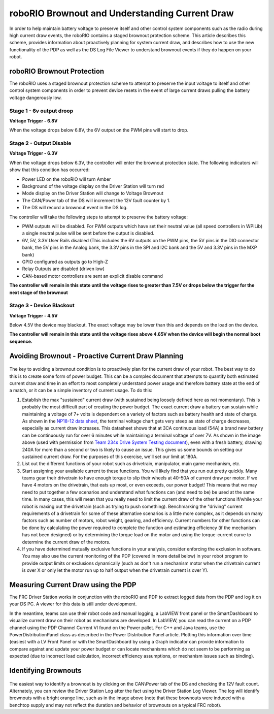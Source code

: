 roboRIO Brownout and Understanding Current Draw
===============================================

In order to help maintain battery voltage to preserve itself and other control system components such as the radio during high current draw events, the roboRIO contains a staged brownout protection scheme. This article describes this scheme, provides information about proactively planning for system current draw, and describes how to use the new functionality of the PDP as well as the DS Log File Viewer to understand brownout events if they do happen on your robot.

roboRIO Brownout Protection
---------------------------

The roboRIO uses a staged brownout protection scheme to attempt to preserve the input voltage to itself and other control system components in order to prevent device resets in the event of large current draws pulling the battery voltage dangerously low.

Stage 1 - 6v output droop
~~~~~~~~~~~~~~~~~~~~~~~~~

**Voltage Trigger - 6.8V**

When the voltage drops below 6.8V, the 6V output on the PWM pins will start to drop.

Stage 2 - Output Disable
~~~~~~~~~~~~~~~~~~~~~~~~

**Voltage Trigger - 6.3V**

When the voltage drops below 6.3V, the controller will enter the brownout protection state. The following indicators will show that this condition has occurred:

-  Power LED on the roboRIO will turn Amber
-  Background of the voltage display on the Driver Station will turn red
-  Mode display on the Driver Station will change to Voltage Brownout
-  The CAN/Power tab of the DS will increment the 12V fault counter by 1.
-  The DS will record a brownout event in the DS log.

The controller will take the following steps to attempt to preserve the battery voltage:

-  PWM outputs will be disabled. For PWM outputs which have set their neutral value (all speed controllers in WPILib) a single neutral pulse will be sent before the output is disabled.
-  6V, 5V, 3.3V User Rails disabled (This includes the 6V outputs on the PWM pins, the 5V pins in the DIO connector bank, the 5V pins in the Analog bank, the 3.3V pins in the SPI and I2C bank and the 5V and 3.3V pins in the MXP bank)
-  GPIO configured as outputs go to High-Z
-  Relay Outputs are disabled (driven low)
-  CAN-based motor controllers are sent an explicit disable command

**The controller will remain in this state until the voltage rises to greater than 7.5V or drops below the trigger for the next stage of the brownout**

Stage 3 - Device Blackout
~~~~~~~~~~~~~~~~~~~~~~~~~

**Voltage Trigger - 4.5V**

Below 4.5V the device may blackout. The exact voltage may be lower than this and depends on the load on the device.

**The controller will remain in this state until the voltage rises above 4.65V when the device will begin the normal boot sequence.**

Avoiding Brownout - Proactive Current Draw Planning
---------------------------------------------------

.. figure:: images/brownout-diagram.png
   :alt:

The key to avoiding a brownout condition is to proactively plan for the current draw of your robot. The best way to do this is to create some form of power budget. This can be a complex document that attempts to quantify both estimated current draw and time in an effort to most completely understand power usage and therefore battery state at the end of a match, or it can be a simple inventory of current usage. To do this:

1. Establish the max "sustained" current draw (with sustained being loosely defined here as not momentary). This is probably the most difficult part of creating the power budget. The exact current draw a battery can sustain while maintaining a voltage of 7+ volts is dependent on a variety of factors such as battery health and state of charge. As shown in the `NP18-12 data sheet <https://www.farnell.com/datasheets/575631.pdf>`__, the terminal voltage chart gets very steep as state of charge decreases, especially as current draw increases. This datasheet shows that at 3CA continuous load (54A) a brand new battery can be continuously run for over 6 minutes while maintaining a terminal voltage of over 7V. As shown in the image above (used with permission from `Team 234s Drive System Testing document <https://www.chiefdelphi.com/t/paper-new-control-functions-drive-system-testing/139165>`__), even with a fresh battery, drawing 240A for more than a second or two is likely to cause an issue. This gives us some bounds on setting our sustained current draw. For the purposes of this exercise, we'll set our limit at 180A.
2. List out the different functions of your robot such as drivetrain, manipulator, main game mechanism, etc.
3. Start assigning your available current to these functions. You will likely find that you run out pretty quickly. Many teams gear their drivetrain to have enough torque to slip their wheels at 40-50A of current draw per motor. If we have 4 motors on the drivetrain, that eats up most, or even exceeds, our power budget! This means that we may need to put together a few scenarios and understand what functions can (and need to be) be used at the same time. In many cases, this will mean that you really need to limit the current draw of the other functions if/while your robot is maxing out the drivetrain (such as trying to push something). Benchmarking the "driving" current requirements of a drivetrain for some of these alternative scenarios is a little more complex, as it depends on many factors such as number of motors, robot weight, gearing, and efficiency. Current numbers for other functions can be done by calculating the power required to complete the function and estimating efficiency (if the mechanism has not been designed) or by determining the torque load on the motor and using the torque-current curve to determine the current draw of the motors.

4. If you have determined mutually exclusive functions in your analysis, consider enforcing the exclusion in software. You may also use the current monitoring of the PDP (covered in more detail below) in your robot program to provide output limits or exclusions dynamically (such as don't run a mechanism motor when the drivetrain current is over X or only let the motor run up to half output when the drivetrain current is over Y).

Measuring Current Draw using the PDP
------------------------------------

The FRC Driver Station works in conjunction with the roboRIO and PDP to extract logged data from the PDP and log it on your DS PC. A viewer for this data is still under development.

In the meantime, teams can use their robot code and manual logging, a LabVIEW front panel or the SmartDashboard to visualize current draw on their robot as mechanisms are developed. In LabVIEW, you can read the current on a PDP channel using the PDP Channel Current VI found on the Power pallet. For C++ and Java teams, use the PowerDistributionPanel class as described in the Power Distribution Panel article. Plotting this information over time (easiest with a LV Front Panel or with the SmartDashboard by using a Graph indicator can provide information to compare against and update your power budget or can locate mechanisms which do not seem to be performing as expected (due to incorrect load calculation, incorrect efficiency assumptions, or mechanism issues such as binding).

Identifying Brownouts
---------------------

.. figure:: images/identifying-brownouts.png
   :alt:

The easiest way to identify a brownout is by clicking on the CAN\\Power tab of the DS and checking the 12V fault count. Alternately, you can review the Driver Station Log after the fact using the Driver Station Log Viewer. The log will identify brownouts with a bright orange line, such as in the image above (note that these brownouts were induced with a benchtop supply and may not reflect the duration and behavior of brownouts on a typical FRC robot).
